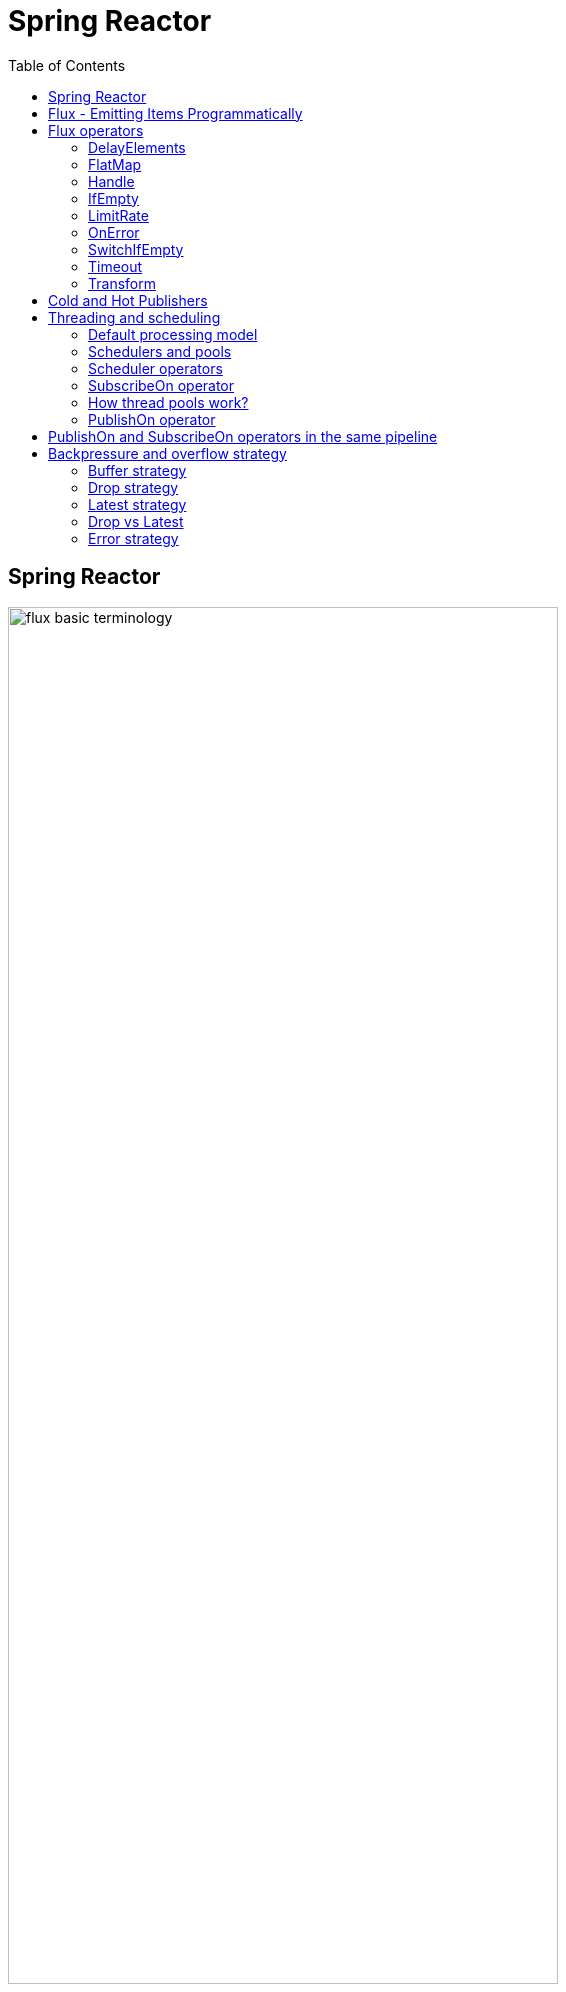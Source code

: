 = Spring Reactor
:toc:
:icons: font
:url-quickref: https://docs.asciidoctor.org/asciidoc/latest/syntax-quick-reference/

== Spring Reactor

image::img/flux-basic-terminology.png[width=80%]

image::img/flux-basic-step1.png[width=80%]

image::img/flux-basic-step2.png[width=80%]

image::img/flux-basic-step3.png[width=80%]

image::img/flux-basic-step4.png[width=80%]

image::img/flux-basic-step5.png[width=80%]


== Flux - Emitting Items Programmatically

image::img/flux-create-generate.png[width=80%]

https://github.com/mwwojcik/mw-chat/blob/main/src/test/java/mw/chat/reactor/ReactorFluxGenerateAndCreateComparisonTest.java[See: ReactorFluxGenerateAndCreateComparisonTest.java]

https://github.com/mwwojcik/mw-chat/blob/main/src/test/java/mw/chat/reactor/ReactorFluxCreateTests.java[See: ReactorFluxCreateTests.java]

https://github.com/mwwojcik/mw-chat/blob/main/src/test/java/mw/chat/reactor/fileservice[See: Reactive text file content]

== Flux operators

=== DelayElements

https://github.com/mwwojcik/mw-chat/blob/main/src/test/java/mw/chat/reactor/operators/DelayElementsOperatorTest.java[See: DelayElementsOperatorTest.java]

image::img/flux-slack-quest.png[width=80%]

image::img/flux-slack-answer.png[width=80%]

=== FlatMap

https://github.com/mwwojcik/mw-chat/blob/main/src/test/java/mw/chat/reactor/operators/FlatMapOperatorTest.java[See: FlatMapOperatorTest.java]

=== Handle

https://github.com/mwwojcik/mw-chat/blob/main/src/test/java/mw/chat/reactor/operators/HandleOperatorTest.java[See: HandleOperatorTest.java]

=== IfEmpty
https://github.com/mwwojcik/mw-chat/blob/main/src/test/java/mw/chat/reactor/operators/IfEmptyOperatorTest.java[See: IfEmptyOperatorTest.java]

=== LimitRate
https://github.com/mwwojcik/mw-chat/blob/main/src/test/java/mw/chat/reactor/operators/LimitRateOperatorTest.java[See: LimitRateOperatorTest.java]

=== OnError
https://github.com/mwwojcik/mw-chat/blob/main/src/test/java/mw/chat/reactor/operators/OnErrorOperatorTest.java[See: OnErrorOperatorTest.java]

=== SwitchIfEmpty
https://github.com/mwwojcik/mw-chat/blob/main/src/test/java/mw/chat/reactor/operators/SwitchIfEmpty.java[See: SwitchIfEmpty.java]

=== Timeout
https://github.com/mwwojcik/mw-chat/blob/main/src/test/java/mw/chat/reactor/operators/TimeoutOperatorTest.java[See: TimeoutOperatorTest.java]

=== Transform
https://github.com/mwwojcik/mw-chat/blob/main/src/test/java/mw/chat/reactor/operators/TransformOperatorTest.java[See: TransformOperatorTest.java]

== Cold and Hot Publishers

https://www.vinsguru.com/reactor-hot-publisher-vs-cold-publisher/

*Cold Publisher* (Netflix)
----
Publishers by default do not produce any value
unless at least 1 observer subscribes to it.
Publishers create new data producers for each new subscription.
----

https://github.com/mwwojcik/mw-chat/blob/main/src/test/java/mw/chat/reactor/coldhot/ColdPublisherTest.java[See: ColdPublisherTest.java]

*Hot Publisher* (TV,Radio)

----
Hot Publishers do not create new data producer for each new subscription
(as the Cold Publisher does).
Instead there will be only one data producer and all the observers
listen to the data produced by the single data producer.
So all the observers get the same data.
----

https://github.com/mwwojcik/mw-chat/blob/main/src/test/java/mw/chat/reactor/coldhot/HotPublisherTest.java[See: HotPublisherTest.java]

.Image caption
image::img/hot-publisher.png[Hot and Cold Publishers - Summary,width=80%]

== Threading and scheduling

=== Default processing model

image::img/flux-scheduler-basic-thread.png[widht="80%"]

By default, all operations in single pipeline are executed in default Thread.

All steps block current thread!

[source]
----
  @DisplayName("Should execute all pipeline tasks in the same thread")
    @Test
    void shouldExecuteAllPipelineTasksInTheSameThread() {
        Flux flux = Flux.create(fluxSink -> {
            printThreadMessage("create");
            fluxSink.next(1);
        }).doOnNext(i->printThreadMessage("next"));
        flux.subscribe(i->printThreadMessage("Subscribe"));
    }
----

----
22:46:57.972 [Test worker] DefaultThreadingTest - Test worker=>create
22:46:57.972 [Test worker] DefaultThreadingTest - Test worker=>next
22:46:57.973 [Test worker] DefaultThreadingTest - Test worker=>Subscribe
----

In general, by default,  all steps of the process are performed in subscriber thread.
We can create a new thread, and make a subscription inside it.
In this case main thread is not blocked.

[source]
----
 @DisplayName("Should execute all pipeline tasks in subscriber thread")
    @Test
    void shouldExecuteAllPipelineTasksInSubscriberThread() {
        Flux flux = Flux.create(fluxSink -> {
            printThreadMessage("create");
            fluxSink.next(1);
        }).doOnNext(i->printThreadMessage("next"));

        Runnable r=()->flux.subscribe(i->printThreadMessage("subscribe"));

        for (int i = 0; i < 2; i++) {
            new Thread(r).start();
            Sleeper.sleepSecconds(1);
        }
        Sleeper.sleepSecconds(5);
     }
----

----
22:49:29.103 [Thread-3] DefaultThreadingTest - Thread-3=>create
22:49:29.104 [Thread-3] DefaultThreadingTest - Thread-3=>next
22:49:29.104 [Thread-3] DefaultThreadingTest - Thread-3=>subscribe

22:49:30.099 [Thread-4] DefaultThreadingTest - Thread-4=>create
22:49:30.099 [Thread-4] DefaultThreadingTest - Thread-4=>next
22:49:30.099 [Thread-4] DefaultThreadingTest - Thread-4=>subscribe
----

https://github.com/mwwojcik/mw-chat/blob/main/src/test/java/mw/chat/reactor/threading/DefaultThreadingTest.java[See: DefaultThreadingTest.java]

=== Schedulers and pools

https://spring.io/blog/2019/12/13/flight-of-the-flux-3-hopping-threads-and-schedulers[See: Flight of the Flux 3 - Hopping Threads and Schedulers]

Creating threads on your own is very inefficient and buggy, so the framework provides several pools, which we can use.

image::img/flux-schedulers-pools.png[widht=80%]

=== Scheduler operators

image::img/flux-schedulers-operators.png[widht=80%]

=== SubscribeOn operator
By default, both the producer and the subscriber work in the main thread, but if the subscribeOn() operator is used in the pipeline, the entire flow is switched to the new thread.
All pipeline steps will be run in the new thread.

image::img/flux-schedulers-switchOn.png[widht=80%]

[source]
----
  @DisplayName("Should switch execution to pooled thread after subscribeOn operator")
    @Test
    void shouldSwitchExecutionToPooledThreadAfterSubscribeOnOperator() {
        Flux.create(fluxSink -> {
            printThreadMessage("create");
            fluxSink.next(1);
        })
            .doFirst(() -> printThreadMessage("second"))
            .subscribeOn(Schedulers.boundedElastic())
            .doFirst(() -> printThreadMessage("first"))
            .subscribe((v) -> printThreadMessage("subscribed"));
    }
----

https://github.com/mwwojcik/mw-chat/blob/main/src/test/java/mw/chat/reactor/threading/SubscribeOnOperatorTest.java[See: SubscribeOnOperatorTest.java]

----
21:08:30.066 [Test worker] INFO mw.chat.reactor.threading.SubscribeOnOperatorTest - Test worker=>first
21:08:30.071 [boundedElastic-1] INFO mw.chat.reactor.threading.SubscribeOnOperatorTest - boundedElastic-1=>second
21:08:30.076 [boundedElastic-1] INFO mw.chat.reactor.threading.SubscribeOnOperatorTest - boundedElastic-1=>create
21:08:30.077 [boundedElastic-1] INFO mw.chat.reactor.threading.SubscribeOnOperatorTest - boundedElastic-1=>subscribed
----

In this case, we can observe an interesting behavior of the onFirst operator.

Documentation says:

----
Add behavior (side-effect) triggered before the Flux is subscribed to, which should be the first event after assembly time.
----

It was executed very early, before subscribeOn operator, and before thread switching.

It should be remembered that if the pipeline contains many onFirst operators, they are invoked in the reverse order

----
 Note that when several doFirst(Runnable) operators are used anywhere in a chain of operators, their order of execution is reversed compared to the declaration order (as subscribe signal flows backward, from the ultimate subscriber to the source publisher):


 Flux.just(1, 2)
     .doFirst(() -> System.out.println("three"))
     .doFirst(() -> System.out.println("two"))
     .doFirst(() -> System.out.println("one"));
 //would print one two three


----

What if a single pipeline includes multiple subscribeOn() operators ?

**In this case the pool closer to the producer will be used.**
This is because the developers implementing the event product have the best knowledge of its specifics and behaviour.
[source]
----
 void shouldEmitSignalsThroughThreadFromPoolCloserToProducer() {
       Flux flux= Flux.create(fluxSink -> {
            printThreadMessage("create");
            fluxSink.next(1);
        })
            .subscribeOn(Schedulers.parallel())
            .doOnNext(s->printThreadMessage("next"));

        Runnable r= ()->{
            flux.subscribeOn(Schedulers.boundedElastic())
                .doOnNext(s->printThreadMessage("run"))
            .subscribe(s->printThreadMessage("sub"));
        };

        for (int i = 0; i <2; i++) {
            new Thread(r).start();
            Sleeper.sleepSecconds(1);
        }

        Sleeper.sleepSecconds(3);
     }
----

----
16:06:43.882 [Test worker] DEBUG reactor.util.Loggers - Using Slf4j logging framework
16:06:43.916 [parallel-1] INFO mw.chat.reactor.threading.MultipleSubscribeOnOperatorsTest - parallel-1=>create
16:06:43.916 [parallel-1] INFO mw.chat.reactor.threading.MultipleSubscribeOnOperatorsTest - parallel-1=>next
16:06:43.916 [parallel-1] INFO mw.chat.reactor.threading.MultipleSubscribeOnOperatorsTest - parallel-1=>run
16:06:43.916 [parallel-1] INFO mw.chat.reactor.threading.MultipleSubscribeOnOperatorsTest - parallel-1=>sub
16:06:44.897 [parallel-2] INFO mw.chat.reactor.threading.MultipleSubscribeOnOperatorsTest - parallel-2=>create
16:06:44.898 [parallel-2] INFO mw.chat.reactor.threading.MultipleSubscribeOnOperatorsTest - parallel-2=>next
16:06:44.898 [parallel-2] INFO mw.chat.reactor.threading.MultipleSubscribeOnOperatorsTest - parallel-2=>run
16:06:44.898 [parallel-2] INFO mw.chat.reactor.threading.MultipleSubscribeOnOperatorsTest - parallel-2=>sub
----

https://github.com/mwwojcik/mw-chat/blob/main/src/test/java/mw/chat/reactor/threading/MultipleSubscribeOnOperatorsTest.java[See: MultipleSubscribeOnOperatorsTest.java]

=== How thread pools work?

First, a short test in which we emit 20 signals. This is done in a thread pool.
I was expecting to see a lot of thread switches, but it turned out that all operations were performed by the same thread.



[source]
----
    @DisplayName("Should retrieve all signals in the same thread despite pooling")
    @Test
    void shouldRetrieveAllSignalsInTheSameThreadDespitePooling() {

        Flux flux = Flux.create(fluxSink -> {
            printThreadMessage("create");
            for (int i = 0; i < 10; i++) {
                fluxSink.next(1);
            }
            fluxSink.complete();
        }).subscribeOn(Schedulers.parallel()).doOnNext(s -> printThreadMessage("next"));

        flux.subscribe(s -> printThreadMessage("sub"));

        Sleeper.sleepSecconds(3);
    }

    private void printThreadMessage(String msg) {
        log.info(String.format("%s=>%s", Thread.currentThread().getName(), msg));
    }
}
----

----
16:51:32.327 [Test worker] DEBUG reactor.util.Loggers - Using Slf4j logging framework
16:51:32.349 [parallel-1] INFO mw.chat.reactor.threading.SubscribeOnThreadPoolsTest - parallel-1=>create
16:51:32.349 [parallel-1] INFO mw.chat.reactor.threading.SubscribeOnThreadPoolsTest - parallel-1=>next
16:51:32.349 [parallel-1] INFO mw.chat.reactor.threading.SubscribeOnThreadPoolsTest - parallel-1=>sub
16:51:32.350 [parallel-1] INFO mw.chat.reactor.threading.SubscribeOnThreadPoolsTest - parallel-1=>next
16:51:32.350 [parallel-1] INFO mw.chat.reactor.threading.SubscribeOnThreadPoolsTest - parallel-1=>sub
16:51:32.350 [parallel-1] INFO mw.chat.reactor.threading.SubscribeOnThreadPoolsTest - parallel-1=>next
16:51:32.350 [parallel-1] INFO mw.chat.reactor.threading.SubscribeOnThreadPoolsTest - parallel-1=>sub
16:51:32.351 [parallel-1] INFO mw.chat.reactor.threading.SubscribeOnThreadPoolsTest - parallel-1=>next
16:51:32.351 [parallel-1] INFO mw.chat.reactor.threading.SubscribeOnThreadPoolsTest - parallel-1=>sub
16:51:32.351 [parallel-1] INFO mw.chat.reactor.threading.SubscribeOnThreadPoolsTest - parallel-1=>next
16:51:32.352 [parallel-1] INFO mw.chat.reactor.threading.SubscribeOnThreadPoolsTest - parallel-1=>sub
16:51:32.352 [parallel-1] INFO mw.chat.reactor.threading.SubscribeOnThreadPoolsTest - parallel-1=>next
16:51:32.352 [parallel-1] INFO mw.chat.reactor.threading.SubscribeOnThreadPoolsTest - parallel-1=>sub
16:51:32.352 [parallel-1] INFO mw.chat.reactor.threading.SubscribeOnThreadPoolsTest - parallel-1=>next
16:51:32.352 [parallel-1] INFO mw.chat.reactor.threading.SubscribeOnThreadPoolsTest - parallel-1=>sub
16:51:32.353 [parallel-1] INFO mw.chat.reactor.threading.SubscribeOnThreadPoolsTest - parallel-1=>next
16:51:32.353 [parallel-1] INFO mw.chat.reactor.threading.SubscribeOnThreadPoolsTest - parallel-1=>sub
16:51:32.353 [parallel-1] INFO mw.chat.reactor.threading.SubscribeOnThreadPoolsTest - parallel-1=>next
16:51:32.353 [parallel-1] INFO mw.chat.reactor.threading.SubscribeOnThreadPoolsTest - parallel-1=>sub
16:51:32.353 [parallel-1] INFO mw.chat.reactor.threading.SubscribeOnThreadPoolsTest - parallel-1=>next
16:51:32.354 [parallel-1] INFO mw.chat.reactor.threading.SubscribeOnThreadPoolsTest - parallel-1=>sub
BUILD SUCCESSFUL in 6s
----


*It turns out that the thread pool works a bit differently. There is no thread switching within one pipeline (the picture below, on the left), instead of it, the one thread is dedicated to servicing one subscriber. It carries out all operations within one pipeline (the picture below, on the right).*

image::img/flux-parallel-thread-pool-per-subscriber.png[widht=80%]


If we want to see multiple threads activity, multiple subscribers must appear.

----
void shouldRetrieveAllSignalsViaManyThreads() {
    Flux flux = Flux.create(fluxSink -> {
        printThreadMessage("create");
        fluxSink.next(1);
    }).subscribeOn(Schedulers.parallel()).doOnNext(s -> printThreadMessage("next"));

    Runnable r = () -> {
        flux.subscribe(s -> printThreadMessage("sub"));
    };

    for (int i = 0; i < 4; i++) {
        new Thread(r).start();
        Sleeper.sleepSecconds(1);
    }

    Sleeper.sleepSecconds(3);
}
----

----
21:33:45.100 [Test worker] DEBUG reactor.util.Loggers - Using Slf4j logging framework
21:33:45.120 [parallel-1] INFO mw.chat.reactor.threading.SubscribeOnThreadPoolsTest - parallel-1=>create
21:33:45.121 [parallel-1] INFO mw.chat.reactor.threading.SubscribeOnThreadPoolsTest - parallel-1=>next
21:33:45.121 [parallel-1] INFO mw.chat.reactor.threading.SubscribeOnThreadPoolsTest - parallel-1=>sub
21:33:46.119 [parallel-2] INFO mw.chat.reactor.threading.SubscribeOnThreadPoolsTest - parallel-2=>create
21:33:46.119 [parallel-2] INFO mw.chat.reactor.threading.SubscribeOnThreadPoolsTest - parallel-2=>next
21:33:46.119 [parallel-2] INFO mw.chat.reactor.threading.SubscribeOnThreadPoolsTest - parallel-2=>sub
21:33:47.132 [parallel-3] INFO mw.chat.reactor.threading.SubscribeOnThreadPoolsTest - parallel-3=>create
21:33:47.132 [parallel-3] INFO mw.chat.reactor.threading.SubscribeOnThreadPoolsTest - parallel-3=>next
21:33:47.132 [parallel-3] INFO mw.chat.reactor.threading.SubscribeOnThreadPoolsTest - parallel-3=>sub
21:33:48.143 [parallel-4] INFO mw.chat.reactor.threading.SubscribeOnThreadPoolsTest - parallel-4=>create
21:33:48.143 [parallel-4] INFO mw.chat.reactor.threading.SubscribeOnThreadPoolsTest - parallel-4=>next
21:33:48.144 [parallel-4] INFO mw.chat.reactor.threading.SubscribeOnThreadPoolsTest - parallel-4=>sub
BUILD SUCCESSFUL in 10s
----

*Summary*

image::img/flux-parallel-thread-pool.png[widht=80%]

https://github.com/mwwojcik/mw-chat/blob/main/src/test/java/mw/chat/reactor/threading/SubscribeOnThreadPoolsTest.java[See: SubscribeOnThreadPoolsTest.java]

=== PublishOn operator

This operator switches the thread pool below its point of occurrence.

image::img/flux-schedulers-publishOn.png[widht=80%]

----
  void shouldSwitchThreadpoolAfterPublishOnOperator() {
        Flux.create(fluxSink -> {
            printThreadMessage("create");
            fluxSink.next(1);
        })
            .doOnNext((sink) -> printThreadMessage("first"))
            .publishOn(Schedulers.boundedElastic())
            .doOnNext((sink) -> printThreadMessage("second"))
            .subscribe((v) -> printThreadMessage("subscribed"));
    }
----

----
16:01:13.376 [Test worker] DEBUG reactor.util.Loggers - Using Slf4j logging framework
16:01:13.404 [Test worker] INFO mw.chat.reactor.threading.PublishOnOperatorTest - Test worker=>create
16:01:13.405 [Test worker] INFO mw.chat.reactor.threading.PublishOnOperatorTest - Test worker=>first
16:01:13.405 [boundedElastic-1] INFO mw.chat.reactor.threading.PublishOnOperatorTest - boundedElastic-1=>second
16:01:13.405 [boundedElastic-1] INFO mw.chat.reactor.threading.PublishOnOperatorTest - boundedElastic-1=>subscribed
----

https://github.com/mwwojcik/mw-chat/blob/main/src/test/java/mw/chat/reactor/threading/PublishOnOperatorTest.java[See: PublishOnOperatorTest.java]

== PublishOn and SubscribeOn operators in the same pipeline

image::img/flux-schedulers-publishOn-subscribeOn-together.png[widht=80%]

The subscibeOn operator has an influence on the way of emission of events. Specifies the producer pool and everything below, until the publishOn operator is encountered. It, in turn specifies a pool for all items below.

----
 void shouldSwitchThreadPoolAfterPublishOnAndSetProducerThtreadPoolBySwitchOn() {

        Flux.create(fluxSink -> {
            printThreadMessage("create");
            fluxSink.next(1);
        })
            .doOnNext((sink) -> printThreadMessage("first"))
            .publishOn(Schedulers.parallel())
            .doOnNext((sink) -> printThreadMessage("second"))
            .subscribeOn(Schedulers.boundedElastic())
            .subscribe((v) -> printThreadMessage("subscribed"));
    }
----

----
21:33:47.117 [boundedElastic-1] INFO mw.chat.reactor.threading.SubscribeOnAndPublishOnTogetherOperatorTest - boundedElastic-1=>create
21:33:47.118 [boundedElastic-1] INFO mw.chat.reactor.threading.SubscribeOnAndPublishOnTogetherOperatorTest - boundedElastic-1=>first
21:33:47.118 [parallel-1] INFO mw.chat.reactor.threading.SubscribeOnAndPublishOnTogetherOperatorTest - parallel-1=>second
21:33:47.118 [parallel-1] INFO mw.chat.reactor.threading.SubscribeOnAndPublishOnTogetherOperatorTest - parallel-1=>subscribed
----

https://github.com/mwwojcik/mw-chat/blob/main/src/test/java/mw/chat/reactor/threading/SubscribeOnAndPublishOnTogetherOperatorTest.java[See: SubscribeOnAndPublishOnTogetherOperatorTest.java]


== Backpressure and overflow strategy

image::img/flux-backpressure-overflow-strategies.png[width="80%"]

=== Buffer strategy
If the Producer emits more events than the Subscriber can consume, they are cached in memory.
----
void shuldBufferInMemoryNotConusumedEvents() {
        Flux.create(fluxSink -> {
            for (int i = 1; i < 501; i++) {
                fluxSink.next(i);
                log.info("Pushed=>" + i);
            }
            fluxSink.complete();
        }).publishOn(Schedulers.boundedElastic())
            .doOnNext(i->{
                Sleeper.sleepSecconds(1);
                log.info("Received=>"+i);
            })
            .subscribe(DefaultSimpleSubscriber.create());

        Sleeper.sleepSecconds(5);
    }
----
----
08:02:37.846 [Test worker] INFO mw.chat.reactor.backpressure.BackpressureDefaultStrategyTest - Pushed=>497
08:02:37.846 [Test worker] INFO mw.chat.reactor.backpressure.BackpressureDefaultStrategyTest - Pushed=>498
08:02:37.846 [Test worker] INFO mw.chat.reactor.backpressure.BackpressureDefaultStrategyTest - Pushed=>499
08:02:37.846 [Test worker] INFO mw.chat.reactor.backpressure.BackpressureDefaultStrategyTest - Pushed=>500
08:02:38.809 [boundedElastic-1] INFO mw.chat.reactor.backpressure.BackpressureDefaultStrategyTest - Received=>1
boundedElastic-1 => => DefaultSimpleSubscriber Received : 1
----

https://github.com/mwwojcik/mw-chat/blob/main/src/test/java/mw/chat/reactor/backpressure/BackpressureDefaultStrategyTest.java[See: BackpressureDefaultStrategyTest.java]

=== Drop strategy

In this strategy, Producer emits complete signal when queue is overloaded.

----
    void shouldEmitCompleteSignalWhenQueueIsOverloaded() {

        Flux.create(fluxSink -> {
            for (int i = 1; i < 501; i++) {
                fluxSink.next(i);
                log.info("Pushed=>" + i);
                Sleeper.sleepMillis(1);
            }
            fluxSink.complete();
        }).onBackpressureDrop(i->log.info("DROPPED=>"+i))
            .subscribeOn(Schedulers.boundedElastic())
            .publishOn(Schedulers.boundedElastic())
            .doOnNext(i -> {
            Sleeper.sleepMillis(10);
            log.info("Received=>" + i);
        }).subscribe(DefaultSimpleSubscriber.create());

        Sleeper.sleepSecconds(50);
    }
----

----
10:30:03.725 [boundedElastic-2] INFO mw.chat.reactor.backpressure.BackpressureDropStrategyTest - Pushed=>253
10:30:03.727 [boundedElastic-2] INFO mw.chat.reactor.backpressure.BackpressureDropStrategyTest - Pushed=>254
10:30:03.729 [boundedElastic-2] INFO mw.chat.reactor.backpressure.BackpressureDropStrategyTest - Pushed=>255
10:30:03.731 [boundedElastic-2] INFO mw.chat.reactor.backpressure.BackpressureDropStrategyTest - Pushed=>256
10:30:03.733 [boundedElastic-2] INFO mw.chat.reactor.backpressure.BackpressureDropStrategyTest - DROPPED=>257
10:30:03.733 [boundedElastic-2] INFO mw.chat.reactor.backpressure.BackpressureDropStrategyTest - Pushed=>257
10:30:03.734 [boundedElastic-1] INFO mw.chat.reactor.backpressure.BackpressureDropStrategyTest - Received=>46
boundedElastic-1 => => DefaultSimpleSubscriber Received : 46
----
https://github.com/mwwojcik/mw-chat/blob/main/src/test/java/mw/chat/reactor/backpressure/BackpressureDropStrategyTest.java[See: BackpressureDropStrategyTest.java]

Publisher emits 500 events, 256 of them is buffered in the Queue. Subscriber gets it at once (from buffer). But only them. Rest of events is dropped.


*The limit of 256 items comes from the reactor.util.concurrent.Queues class - its reactor.bufferSize.small property.*

----
/**
	 * A small default of available slots in a given container, compromise between intensive pipelines, small
	 * subscribers numbers and memory use.
	 */
	public static final int SMALL_BUFFER_SIZE = Math.max(16,
			Integer.parseInt(System.getProperty("reactor.bufferSize.small", "256")));
----

This mechanism is easier to observe when the Publisher is faster than the Subscriber and the buffer is very small.

In this case we can see very interesting thing:

----
 void shouldEmitCompleteSignalWhenQueueIsOverloaded() {
        System.setProperty("reactor.bufferSize.small", "16");
        Flux.create(fluxSink -> {
            for (int i = 1; i < 200; i++) {
                fluxSink.next(i);
                log.info("Pushed=>" + i);
                Sleeper.sleepMillis(1);
            }
            fluxSink.complete();
        }).onBackpressureDrop((i)->log.info("Dropped=>"+i))
            .publishOn(Schedulers.boundedElastic())
            .doOnNext(i -> {
            Sleeper.sleepMillis(10);
        }).subscribe(DefaultSimpleSubscriber.create());

        Sleeper.sleepSecconds(60);
    }
----

----
22:41:59.317 [Test worker] DEBUG reactor.util.Loggers - Using Slf4j logging framework
22:41:59.350 [Test worker] INFO mw.chat.reactor.backpressure.BackpressureDropStrategySmallBufferTest - Pushed=>1
22:41:59.353 [Test worker] INFO mw.chat.reactor.backpressure.BackpressureDropStrategySmallBufferTest - Pushed=>2
22:41:59.355 [Test worker] INFO mw.chat.reactor.backpressure.BackpressureDropStrategySmallBufferTest - Pushed=>3
22:41:59.357 [Test worker] INFO mw.chat.reactor.backpressure.BackpressureDropStrategySmallBufferTest - Pushed=>4
22:41:59.360 [Test worker] INFO mw.chat.reactor.backpressure.BackpressureDropStrategySmallBufferTest - Pushed=>5
boundedElastic-1 => => DefaultSimpleSubscriber Received : 1
22:41:59.362 [Test worker] INFO mw.chat.reactor.backpressure.BackpressureDropStrategySmallBufferTest - Pushed=>6
22:41:59.365 [Test worker] INFO mw.chat.reactor.backpressure.BackpressureDropStrategySmallBufferTest - Pushed=>7
22:41:59.367 [Test worker] INFO mw.chat.reactor.backpressure.BackpressureDropStrategySmallBufferTest - Pushed=>8
22:41:59.369 [Test worker] INFO mw.chat.reactor.backpressure.BackpressureDropStrategySmallBufferTest - Pushed=>9
22:41:59.371 [Test worker] INFO mw.chat.reactor.backpressure.BackpressureDropStrategySmallBufferTest - Pushed=>10
boundedElastic-1 => => DefaultSimpleSubscriber Received : 2
22:41:59.374 [Test worker] INFO mw.chat.reactor.backpressure.BackpressureDropStrategySmallBufferTest - Pushed=>11
22:41:59.376 [Test worker] INFO mw.chat.reactor.backpressure.BackpressureDropStrategySmallBufferTest - Pushed=>12
22:41:59.378 [Test worker] INFO mw.chat.reactor.backpressure.BackpressureDropStrategySmallBufferTest - Pushed=>13
22:41:59.381 [Test worker] INFO mw.chat.reactor.backpressure.BackpressureDropStrategySmallBufferTest - Pushed=>14
22:41:59.385 [Test worker] INFO mw.chat.reactor.backpressure.BackpressureDropStrategySmallBufferTest - Pushed=>15
boundedElastic-1 => => DefaultSimpleSubscriber Received : 3
22:41:59.387 [Test worker] INFO mw.chat.reactor.backpressure.BackpressureDropStrategySmallBufferTest - Pushed=>16
22:41:59.389 [Test worker] INFO mw.chat.reactor.backpressure.BackpressureDropStrategySmallBufferTest - Dropped=>17
22:41:59.389 [Test worker] INFO mw.chat.reactor.backpressure.BackpressureDropStrategySmallBufferTest - Pushed=>17
22:41:59.391 [Test worker] INFO mw.chat.reactor.backpressure.BackpressureDropStrategySmallBufferTest - Dropped=>18
22:41:59.391 [Test worker] INFO mw.chat.reactor.backpressure.BackpressureDropStrategySmallBufferTest - Pushed=>18
22:41:59.394 [Test worker] INFO mw.chat.reactor.backpressure.BackpressureDropStrategySmallBufferTest - Dropped=>19
22:41:59.394 [Test worker] INFO mw.chat.reactor.backpressure.BackpressureDropStrategySmallBufferTest - Pushed=>19
22:41:59.396 [Test worker] INFO mw.chat.reactor.backpressure.BackpressureDropStrategySmallBufferTest - Dropped=>20
boundedElastic-1 => => DefaultSimpleSubscriber Received : 4
22:41:59.396 [Test worker] INFO mw.chat.reactor.backpressure.BackpressureDropStrategySmallBufferTest - Pushed=>20
22:41:59.398 [Test worker] INFO mw.chat.reactor.backpressure.BackpressureDropStrategySmallBufferTest - Dropped=>21
22:41:59.398 [Test worker] INFO mw.chat.reactor.backpressure.BackpressureDropStrategySmallBufferTest - Pushed=>21
22:41:59.401 [Test worker] INFO mw.chat.reactor.backpressure.BackpressureDropStrategySmallBufferTest - Dropped=>22
22:41:59.401 [Test worker] INFO mw.chat.reactor.backpressure.BackpressureDropStrategySmallBufferTest - Pushed=>22
22:41:59.404 [Test worker] INFO mw.chat.reactor.backpressure.BackpressureDropStrategySmallBufferTest - Dropped=>23
22:41:59.404 [Test worker] INFO mw.chat.reactor.backpressure.BackpressureDropStrategySmallBufferTest - Pushed=>23
22:41:59.406 [Test worker] INFO mw.chat.reactor.backpressure.BackpressureDropStrategySmallBufferTest - Dropped=>24
22:41:59.406 [Test worker] INFO mw.chat.reactor.backpressure.BackpressureDropStrategySmallBufferTest - Pushed=>24
22:41:59.408 [Test worker] INFO mw.chat.reactor.backpressure.BackpressureDropStrategySmallBufferTest - Dropped=>25
22:41:59.408 [Test worker] INFO mw.chat.reactor.backpressure.BackpressureDropStrategySmallBufferTest - Pushed=>25
boundedElastic-1 => => DefaultSimpleSubscriber Received : 5
22:41:59.410 [Test worker] INFO mw.chat.reactor.backpressure.BackpressureDropStrategySmallBufferTest - Dropped=>26
22:41:59.410 [Test worker] INFO mw.chat.reactor.backpressure.BackpressureDropStrategySmallBufferTest - Pushed=>26
22:41:59.412 [Test worker] INFO mw.chat.reactor.backpressure.BackpressureDropStrategySmallBufferTest - Dropped=>27
22:41:59.412 [Test worker] INFO mw.chat.reactor.backpressure.BackpressureDropStrategySmallBufferTest - Pushed=>27
22:41:59.415 [Test worker] INFO mw.chat.reactor.backpressure.BackpressureDropStrategySmallBufferTest - Dropped=>28
22:41:59.415 [Test worker] INFO mw.chat.reactor.backpressure.BackpressureDropStrategySmallBufferTest - Pushed=>28
22:41:59.417 [Test worker] INFO mw.chat.reactor.backpressure.BackpressureDropStrategySmallBufferTest - Dropped=>29
22:41:59.417 [Test worker] INFO mw.chat.reactor.backpressure.BackpressureDropStrategySmallBufferTest - Pushed=>29
22:41:59.420 [Test worker] INFO mw.chat.reactor.backpressure.BackpressureDropStrategySmallBufferTest - Dropped=>30
22:41:59.420 [Test worker] INFO mw.chat.reactor.backpressure.BackpressureDropStrategySmallBufferTest - Pushed=>30
boundedElastic-1 => => DefaultSimpleSubscriber Received : 6
22:41:59.423 [Test worker] INFO mw.chat.reactor.backpressure.BackpressureDropStrategySmallBufferTest - Dropped=>31
22:41:59.423 [Test worker] INFO mw.chat.reactor.backpressure.BackpressureDropStrategySmallBufferTest - Pushed=>31
22:41:59.425 [Test worker] INFO mw.chat.reactor.backpressure.BackpressureDropStrategySmallBufferTest - Dropped=>32
22:41:59.425 [Test worker] INFO mw.chat.reactor.backpressure.BackpressureDropStrategySmallBufferTest - Pushed=>32
22:41:59.427 [Test worker] INFO mw.chat.reactor.backpressure.BackpressureDropStrategySmallBufferTest - Dropped=>33
22:41:59.427 [Test worker] INFO mw.chat.reactor.backpressure.BackpressureDropStrategySmallBufferTest - Pushed=>33
22:41:59.429 [Test worker] INFO mw.chat.reactor.backpressure.BackpressureDropStrategySmallBufferTest - Dropped=>34
22:41:59.429 [Test worker] INFO mw.chat.reactor.backpressure.BackpressureDropStrategySmallBufferTest - Pushed=>34
22:41:59.431 [Test worker] INFO mw.chat.reactor.backpressure.BackpressureDropStrategySmallBufferTest - Dropped=>35
22:41:59.431 [Test worker] INFO mw.chat.reactor.backpressure.BackpressureDropStrategySmallBufferTest - Pushed=>35
boundedElastic-1 => => DefaultSimpleSubscriber Received : 7
22:41:59.433 [Test worker] INFO mw.chat.reactor.backpressure.BackpressureDropStrategySmallBufferTest - Dropped=>36
22:41:59.433 [Test worker] INFO mw.chat.reactor.backpressure.BackpressureDropStrategySmallBufferTest - Pushed=>36
22:41:59.435 [Test worker] INFO mw.chat.reactor.backpressure.BackpressureDropStrategySmallBufferTest - Dropped=>37
22:41:59.435 [Test worker] INFO mw.chat.reactor.backpressure.BackpressureDropStrategySmallBufferTest - Pushed=>37
22:41:59.437 [Test worker] INFO mw.chat.reactor.backpressure.BackpressureDropStrategySmallBufferTest - Dropped=>38
22:41:59.437 [Test worker] INFO mw.chat.reactor.backpressure.BackpressureDropStrategySmallBufferTest - Pushed=>38
22:41:59.439 [Test worker] INFO mw.chat.reactor.backpressure.BackpressureDropStrategySmallBufferTest - Dropped=>39
22:41:59.439 [Test worker] INFO mw.chat.reactor.backpressure.BackpressureDropStrategySmallBufferTest - Pushed=>39
22:41:59.442 [Test worker] INFO mw.chat.reactor.backpressure.BackpressureDropStrategySmallBufferTest - Dropped=>40
22:41:59.442 [Test worker] INFO mw.chat.reactor.backpressure.BackpressureDropStrategySmallBufferTest - Pushed=>40
boundedElastic-1 => => DefaultSimpleSubscriber Received : 8
22:41:59.445 [Test worker] INFO mw.chat.reactor.backpressure.BackpressureDropStrategySmallBufferTest - Dropped=>41
22:41:59.445 [Test worker] INFO mw.chat.reactor.backpressure.BackpressureDropStrategySmallBufferTest - Pushed=>41
22:41:59.447 [Test worker] INFO mw.chat.reactor.backpressure.BackpressureDropStrategySmallBufferTest - Dropped=>42
22:41:59.447 [Test worker] INFO mw.chat.reactor.backpressure.BackpressureDropStrategySmallBufferTest - Pushed=>42
22:41:59.449 [Test worker] INFO mw.chat.reactor.backpressure.BackpressureDropStrategySmallBufferTest - Dropped=>43
22:41:59.449 [Test worker] INFO mw.chat.reactor.backpressure.BackpressureDropStrategySmallBufferTest - Pushed=>43
22:41:59.451 [Test worker] INFO mw.chat.reactor.backpressure.BackpressureDropStrategySmallBufferTest - Dropped=>44
22:41:59.451 [Test worker] INFO mw.chat.reactor.backpressure.BackpressureDropStrategySmallBufferTest - Pushed=>44
22:41:59.453 [Test worker] INFO mw.chat.reactor.backpressure.BackpressureDropStrategySmallBufferTest - Dropped=>45
22:41:59.453 [Test worker] INFO mw.chat.reactor.backpressure.BackpressureDropStrategySmallBufferTest - Pushed=>45
22:41:59.455 [Test worker] INFO mw.chat.reactor.backpressure.BackpressureDropStrategySmallBufferTest - Dropped=>46
22:41:59.455 [Test worker] INFO mw.chat.reactor.backpressure.BackpressureDropStrategySmallBufferTest - Pushed=>46
boundedElastic-1 => => DefaultSimpleSubscriber Received : 9
22:41:59.458 [Test worker] INFO mw.chat.reactor.backpressure.BackpressureDropStrategySmallBufferTest - Dropped=>47
22:41:59.458 [Test worker] INFO mw.chat.reactor.backpressure.BackpressureDropStrategySmallBufferTest - Pushed=>47
22:41:59.461 [Test worker] INFO mw.chat.reactor.backpressure.BackpressureDropStrategySmallBufferTest - Dropped=>48
22:41:59.461 [Test worker] INFO mw.chat.reactor.backpressure.BackpressureDropStrategySmallBufferTest - Pushed=>48
22:41:59.464 [Test worker] INFO mw.chat.reactor.backpressure.BackpressureDropStrategySmallBufferTest - Dropped=>49
22:41:59.464 [Test worker] INFO mw.chat.reactor.backpressure.BackpressureDropStrategySmallBufferTest - Pushed=>49
22:41:59.466 [Test worker] INFO mw.chat.reactor.backpressure.BackpressureDropStrategySmallBufferTest - Dropped=>50
22:41:59.466 [Test worker] INFO mw.chat.reactor.backpressure.BackpressureDropStrategySmallBufferTest - Pushed=>50
boundedElastic-1 => => DefaultSimpleSubscriber Received : 10
22:41:59.468 [Test worker] INFO mw.chat.reactor.backpressure.BackpressureDropStrategySmallBufferTest - Dropped=>51
22:41:59.468 [Test worker] INFO mw.chat.reactor.backpressure.BackpressureDropStrategySmallBufferTest - Pushed=>51
22:41:59.470 [Test worker] INFO mw.chat.reactor.backpressure.BackpressureDropStrategySmallBufferTest - Dropped=>52
22:41:59.470 [Test worker] INFO mw.chat.reactor.backpressure.BackpressureDropStrategySmallBufferTest - Pushed=>52
22:41:59.472 [Test worker] INFO mw.chat.reactor.backpressure.BackpressureDropStrategySmallBufferTest - Dropped=>53
22:41:59.472 [Test worker] INFO mw.chat.reactor.backpressure.BackpressureDropStrategySmallBufferTest - Pushed=>53
22:41:59.475 [Test worker] INFO mw.chat.reactor.backpressure.BackpressureDropStrategySmallBufferTest - Dropped=>54
22:41:59.475 [Test worker] INFO mw.chat.reactor.backpressure.BackpressureDropStrategySmallBufferTest - Pushed=>54
boundedElastic-1 => => DefaultSimpleSubscriber Received : 11
22:41:59.478 [Test worker] INFO mw.chat.reactor.backpressure.BackpressureDropStrategySmallBufferTest - Dropped=>55
22:41:59.478 [Test worker] INFO mw.chat.reactor.backpressure.BackpressureDropStrategySmallBufferTest - Pushed=>55
22:41:59.480 [Test worker] INFO mw.chat.reactor.backpressure.BackpressureDropStrategySmallBufferTest - Dropped=>56
22:41:59.480 [Test worker] INFO mw.chat.reactor.backpressure.BackpressureDropStrategySmallBufferTest - Pushed=>56
22:41:59.482 [Test worker] INFO mw.chat.reactor.backpressure.BackpressureDropStrategySmallBufferTest - Dropped=>57
22:41:59.482 [Test worker] INFO mw.chat.reactor.backpressure.BackpressureDropStrategySmallBufferTest - Pushed=>57
22:41:59.484 [Test worker] INFO mw.chat.reactor.backpressure.BackpressureDropStrategySmallBufferTest - Dropped=>58
22:41:59.484 [Test worker] INFO mw.chat.reactor.backpressure.BackpressureDropStrategySmallBufferTest - Pushed=>58
22:41:59.486 [Test worker] INFO mw.chat.reactor.backpressure.BackpressureDropStrategySmallBufferTest - Dropped=>59
22:41:59.486 [Test worker] INFO mw.chat.reactor.backpressure.BackpressureDropStrategySmallBufferTest - Pushed=>59
22:41:59.488 [Test worker] INFO mw.chat.reactor.backpressure.BackpressureDropStrategySmallBufferTest - Dropped=>60
boundedElastic-1 => => DefaultSimpleSubscriber Received : 12
22:41:59.488 [Test worker] INFO mw.chat.reactor.backpressure.BackpressureDropStrategySmallBufferTest - Pushed=>60
22:41:59.490 [Test worker] INFO mw.chat.reactor.backpressure.BackpressureDropStrategySmallBufferTest - Pushed=>61
22:41:59.492 [Test worker] INFO mw.chat.reactor.backpressure.BackpressureDropStrategySmallBufferTest - Pushed=>62
22:41:59.494 [Test worker] INFO mw.chat.reactor.backpressure.BackpressureDropStrategySmallBufferTest - Pushed=>63
22:41:59.496 [Test worker] INFO mw.chat.reactor.backpressure.BackpressureDropStrategySmallBufferTest - Pushed=>64
22:41:59.497 [Test worker] INFO mw.chat.reactor.backpressure.BackpressureDropStrategySmallBufferTest - Pushed=>65
22:41:59.499 [Test worker] INFO mw.chat.reactor.backpressure.BackpressureDropStrategySmallBufferTest - Pushed=>66
22:41:59.501 [Test worker] INFO mw.chat.reactor.backpressure.BackpressureDropStrategySmallBufferTest - Pushed=>67
22:41:59.503 [Test worker] INFO mw.chat.reactor.backpressure.BackpressureDropStrategySmallBufferTest - Pushed=>68
boundedElastic-1 => => DefaultSimpleSubscriber Received : 13
----

Our buffer is very small, it can only hold 16 items.
After the 16th element, further messages are dropped.

When the queue frees up 75% of its occupancy - at the 12th element it is re-filled. Therefore, items 61-72 will not be deleted. They will go to the buffer.

So after receiving the 16th element, the next one will be the first not dropped, added after the 12th element, which is - 61.

In this strategy, when the buffer is refilled, the item that precedes the request will be retrieved.

75% of 16 = 12

Element after = 61

https://github.com/mwwojcik/mw-chat/blob/main/src/test/java/mw/chat/reactor/backpressure/BackpressureDropStrategySmallBufferTest.java[See: BackpressureDropStrategySmallBufferTest.java]

=== Latest strategy
----
void shouldShowLatestOverviewBackpressureStrategy() {

        System.setProperty("reactor.bufferSize.small", "16");
        Flux.create(fluxSink -> {
            for (int i = 1; i < 200; i++) {
                fluxSink.next(i);
                log.info("Pushed=>" + i);
                Sleeper.sleepMillis(1);
            }
            fluxSink.complete();
        }).onBackpressureLatest()
            .publishOn(Schedulers.boundedElastic())
            .doOnNext(i -> {
            Sleeper.sleepMillis(10);
        }).subscribe(DefaultSimpleSubscriber.create());

        Sleeper.sleepSecconds(60);
    }
----

----

06:10:18.714 [Test worker] INFO mw.chat.reactor.backpressure.BackpressureLatestStrategySmallBufferTest - Pushed=>99
boundedElastic-1 => => DefaultSimpleSubscriber Received : 12
06:10:18.716 [Test worker] INFO mw.chat.reactor.backpressure.BackpressureLatestStrategySmallBufferTest - Pushed=>100

....

06:10:18.758 [Test worker] INFO mw.chat.reactor.backpressure.BackpressureLatestStrategySmallBufferTest - Pushed=>128
boundedElastic-1 => => DefaultSimpleSubscriber Received : 16
06:10:18.759 [Test worker] INFO mw.chat.reactor.backpressure.BackpressureLatestStrategySmallBufferTest - Pushed=>129
06:10:18.761 [Test worker] INFO mw.chat.reactor.backpressure.BackpressureLatestStrategySmallBufferTest - Pushed=>130
06:10:18.762 [Test worker] INFO mw.chat.reactor.backpressure.BackpressureLatestStrategySmallBufferTest - Pushed=>131
06:10:18.764 [Test worker] INFO mw.chat.reactor.backpressure.BackpressureLatestStrategySmallBufferTest - Pushed=>132
06:10:18.765 [Test worker] INFO mw.chat.reactor.backpressure.BackpressureLatestStrategySmallBufferTest - Pushed=>133
06:10:18.767 [Test worker] INFO mw.chat.reactor.backpressure.BackpressureLatestStrategySmallBufferTest - Pushed=>134
06:10:18.768 [Test worker] INFO mw.chat.reactor.backpressure.BackpressureLatestStrategySmallBufferTest - Pushed=>135
06:10:18.770 [Test worker] INFO mw.chat.reactor.backpressure.BackpressureLatestStrategySmallBufferTest - Pushed=>136
boundedElastic-1 => => DefaultSimpleSubscriber Received : 99

----

In this strategy, when the buffer is refilled, the item that precedes the request will be retrieved.

75% of 16 = 12

Element before = 99

https://github.com/mwwojcik/mw-chat/blob/main/src/test/java/mw/chat/reactor/backpressure/BackpressureLatestStrategySmallBufferTest.java[See: BackpressureLatestStrategySmallBufferTest.java]

=== Drop vs Latest

image:img/onBackPressureDrop.png[width:80%]
http://reactivex.io/documentation/operators/backpressure.html[Marvel's source site]

image:img/onBackPressureLatest.png[width:80%]
http://reactivex.io/documentation/operators/backpressure.html[Marvel's source site]


=== Error strategy

In this strategy, when buffer is overloaded, exception is thrown.

----
 void shouldReturnAnErrorWhenBufferIsOverloaded() {

        System.setProperty("reactor.bufferSize.small", "16");
        Flux.create(fluxSink -> {
            for (int i = 1; i < 200&&!fluxSink.isCancelled(); i++) {
                fluxSink.next(i);
                log.info("Pushed=>" + i);
                Sleeper.sleepMillis(1);
            }
            fluxSink.complete();
        }).onBackpressureError()
            .publishOn(Schedulers.boundedElastic())
            .doOnNext(i -> {
            Sleeper.sleepMillis(10);
        }).subscribe(DefaultSimpleSubscriber.create());

        Sleeper.sleepSecconds(60);
    }
----

----
18:52:20.769 [Test worker] INFO mw.chat.reactor.backpressure.BackpressureErrorStrategySmallBufferTest - Pushed=>15
18:52:20.772 [Test worker] INFO mw.chat.reactor.backpressure.BackpressureErrorStrategySmallBufferTest - Pushed=>16
18:52:20.776 [Test worker] INFO mw.chat.reactor.backpressure.BackpressureErrorStrategySmallBufferTest - Pushed=>17
boundedElastic-1 => => DefaultSimpleSubscriber Received : 3
boundedElastic-1 => => DefaultSimpleSubscriber Received : 4
boundedElastic-1 => => DefaultSimpleSubscriber Received : 5
boundedElastic-1 => => DefaultSimpleSubscriber Received : 6
boundedElastic-1 => => DefaultSimpleSubscriber Received : 7
boundedElastic-1 => => DefaultSimpleSubscriber Received : 8
boundedElastic-1 => => DefaultSimpleSubscriber Received : 9
boundedElastic-1 => => DefaultSimpleSubscriber Received : 10
boundedElastic-1 => => DefaultSimpleSubscriber Received : 11
boundedElastic-1 => => DefaultSimpleSubscriber Received : 12
boundedElastic-1 => => DefaultSimpleSubscriber Received : 13
boundedElastic-1 => => DefaultSimpleSubscriber Received : 14
boundedElastic-1 => => DefaultSimpleSubscriber Received : 15
boundedElastic-1 => => DefaultSimpleSubscriber Received : 16
boundedElastic-1 => => DefaultSimpleSubscriber Error : reactor.core.Exceptions$OverflowException: The receiver is overrun by more signals than expected (bounded queue...)
----

https://github.com/mwwojcik/mw-chat/blob/main/src/test/java/mw/chat/reactor/backpressure/BackpressureErrorStrategySmallBufferTest.java[See: BackpressureErrorStrategySmallBufferTest.java]